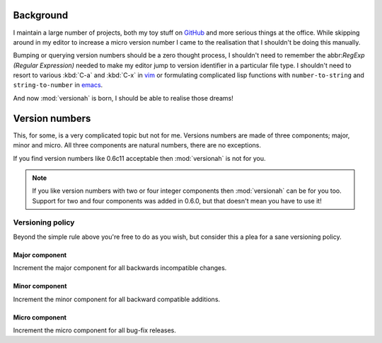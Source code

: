 Background
==========

I maintain a large number of projects, both my toy stuff on GitHub_ and more
serious things at the office.  While skipping around in my editor to increase a
micro version number I came to the realisation that I shouldn't be doing this
manually.

Bumping or querying version numbers should be a zero thought process, I
shouldn't need to remember the abbr:`RegExp (Regular Expression)` needed to make
my editor jump to version identifier in a particular file type.  I shouldn't
need to resort to various :kbd:`C-a` and :kbd:`C-x` in vim_ or formulating
complicated lisp functions with ``number-to-string`` and ``string-to-number``
in emacs_.

And now :mod:`versionah` is born, I should be able to realise those dreams!

Version numbers
===============

This, for some, is a very complicated topic but not for me.  Versions numbers
are made of three components; major, minor and micro.  All three components are
natural numbers, there are no exceptions.

If you find version numbers like 0.6c11 acceptable then :mod:`versionah` is not
for you.

.. note::

   If you like version numbers with two or four integer components then
   :mod:`versionah` can be for you too.  Support for two and four components was
   added in 0.6.0, but that doesn't mean you have to use it!

Versioning policy
-----------------

Beyond the simple rule above you're free to do as you wish, but consider this a
plea for a sane versioning policy.

.. blockdiag::

  diagram {
    group A {
      label = "Bug-fix releases";
      "0.1.0" -> "0.1.1" -> "0.1.2";
    }
    group B {
      "0.2.0" -> "0.2.1" -> "0.2.2";
      "0.2.0" [label = "0.2.0\nCompatible"]
    }
    group C {
      "1.0.0" [label = "1.0.0\nFirst stable", color = "green"];
      "1.0.0" -> "1.0.1";
    }
    "0.1.2" -> "0.2.0" [folded];
    "0.2.2" -> "1.0.0" [folded];
    "1.0.1" -> "2.0.0" [folded];
    "2.0.0" [label = "2.0.0\nIncompatible"];
  }

Major component
~~~~~~~~~~~~~~~

Increment the major component for all backwards incompatible changes.

Minor component
~~~~~~~~~~~~~~~

Increment the minor component for all backward compatible additions.

Micro component
~~~~~~~~~~~~~~~

Increment the micro component for all bug-fix releases.

.. _GitHub: https://github.com/JNRowe/
.. _vim: http://www.vim.org/
.. _emacs: http://www.gnu.org/software/emacs/
